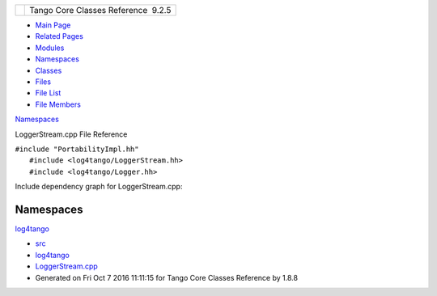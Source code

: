 +----------+---------------------------------------+
| |Logo|   | Tango Core Classes Reference  9.2.5   |
+----------+---------------------------------------+

-  `Main Page <../../index.html>`__
-  `Related Pages <../../pages.html>`__
-  `Modules <../../modules.html>`__
-  `Namespaces <../../namespaces.html>`__
-  `Classes <../../annotated.html>`__
-  `Files <../../files.html>`__

-  `File List <../../files.html>`__
-  `File Members <../../globals.html>`__

`Namespaces <#namespaces>`__

LoggerStream.cpp File Reference

| ``#include "PortabilityImpl.hh"``
|  ``#include <log4tango/LoggerStream.hh>``
|  ``#include <log4tango/Logger.hh>``

Include dependency graph for LoggerStream.cpp:

|image1|

Namespaces
----------

 

`log4tango <../../d4/db0/namespacelog4tango.html>`__

 

-  `src <../../dir_dce6f6254c1e480719f507d4d11781da.html>`__
-  `log4tango <../../dir_c2bf562858037ce0c46f648f9a619349.html>`__
-  `LoggerStream.cpp <../../d4/d11/LoggerStream_8cpp.html>`__
-  Generated on Fri Oct 7 2016 11:11:15 for Tango Core Classes Reference
   by |doxygen| 1.8.8

.. |Logo| image:: ../../logo.jpg
.. |image1| image:: ../../d2/d93/LoggerStream_8cpp__incl.png
.. |doxygen| image:: ../../doxygen.png
   :target: http://www.doxygen.org/index.html
